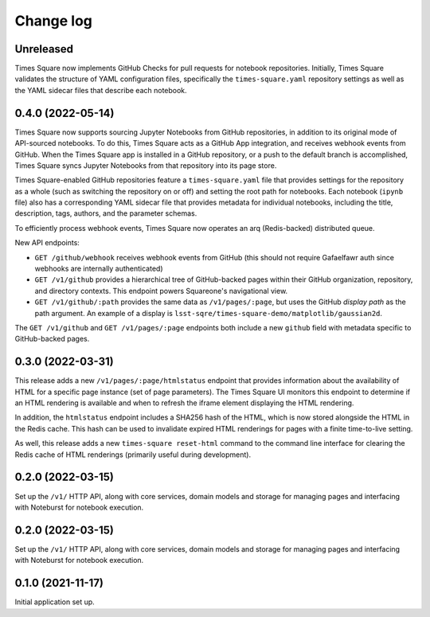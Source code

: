 Change log
==========

Unreleased
----------

Times Square now implements GitHub Checks for pull requests for notebook repositories.
Initially, Times Square validates the structure of YAML configuration files, specifically the ``times-square.yaml`` repository settings as well as the YAML sidecar files that describe each notebook.

0.4.0 (2022-05-14)
------------------

Times Square now supports sourcing Jupyter Notebooks from GitHub repositories, in addition to its original mode of API-sourced notebooks.
To do this, Times Square acts as a GitHub App integration, and receives webhook events from GitHub.
When the Times Square app is installed in a GitHub repository, or a push to the default branch is accomplished, Times Square syncs Jupyter Notebooks from that repository into its page store.

Times Square-enabled GitHub repositories feature a ``times-square.yaml`` file that provides settings for the repository as a whole (such as switching the repository on or off) and setting the root path for notebooks.
Each notebook (``ipynb`` file) also has a corresponding YAML sidecar file that provides metadata for individual notebooks, including the title, description, tags, authors, and the parameter schemas.

To efficiently process webhook events, Times Square now operates an arq (Redis-backed) distributed queue.

New API endpoints:

- ``GET /github/webhook`` receives webhook events from GitHub (this should not require Gafaelfawr auth since webhooks are internally authenticated)
- ``GET /v1/github`` provides a hierarchical tree of GitHub-backed pages within their GitHub organization, repository, and directory contexts. This endpoint powers Squareone's navigational view.
- ``GET /v1/github/:path`` provides the same data as ``/v1/pages/:page``, but uses the GitHub *display path* as the path argument. An example of a display is ``lsst-sqre/times-square-demo/matplotlib/gaussian2d``.

The ``GET /v1/github`` and ``GET /v1/pages/:page`` endpoints both include a new ``github`` field with metadata specific to GitHub-backed pages.

0.3.0 (2022-03-31)
------------------

This release adds a new ``/v1/pages/:page/htmlstatus`` endpoint that provides information about the availability of HTML for a specific page instance (set of page parameters).
The Times Square UI monitors this endpoint to determine if an HTML rendering is available and when to refresh the iframe element displaying the HTML rendering.

In addition, the ``htmlstatus`` endpoint includes a SHA256 hash of the HTML, which is now stored alongside the HTML in the Redis cache.
This hash can be used to invalidate expired HTML renderings for pages with a finite time-to-live setting.

As well, this release adds a new ``times-square reset-html`` command to the command line interface for clearing the Redis cache of HTML renderings (primarily useful during development).

0.2.0 (2022-03-15)
------------------

Set up the ``/v1/`` HTTP API, along with core services, domain models and storage for managing pages and interfacing with Noteburst for notebook execution.

0.2.0 (2022-03-15)
------------------

Set up the ``/v1/`` HTTP API, along with core services, domain models and storage for managing pages and interfacing with Noteburst for notebook execution.

0.1.0 (2021-11-17)
------------------

Initial application set up.
